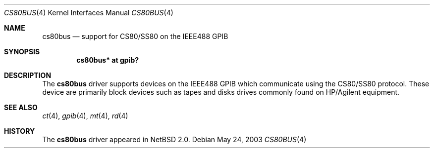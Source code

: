 .\"     $NetBSD: cs80bus.4,v 1.3 2003/07/04 08:34:25 wiz Exp $
.\"
.\" Copyright (c) 2003 The NetBSD Foundation, Inc.
.\" All rights reserved.
.\"
.\" This code is derived from software contributed to The NetBSD Foundation
.\" by Gregory McGarry.
.\"
.\" Redistribution and use in source and binary forms, with or without
.\" modification, are permitted provided that the following conditions
.\" are met:
.\" 1. Redistributions of source code must retain the above copyright
.\"    notice, this list of conditions and the following disclaimer.
.\" 2. Redistributions in binary form must reproduce the above copyright
.\"    notice, this list of conditions and the following disclaimer in the
.\"    documentation and/or other materials provided with the distribution.
.\"
.\" THIS SOFTWARE IS PROVIDED BY THE NETBSD FOUNDATION, INC. AND CONTRIBUTORS
.\" ``AS IS'' AND ANY EXPRESS OR IMPLIED WARRANTIES, INCLUDING, BUT NOT LIMITED
.\" TO, THE IMPLIED WARRANTIES OF MERCHANTABILITY AND FITNESS FOR A PARTICULAR
.\" PURPOSE ARE DISCLAIMED.  IN NO EVENT SHALL THE FOUNDATION OR CONTRIBUTORS
.\" BE LIABLE FOR ANY DIRECT, INDIRECT, INCIDENTAL, SPECIAL, EXEMPLARY, OR
.\" CONSEQUENTIAL DAMAGES (INCLUDING, BUT NOT LIMITED TO, PROCUREMENT OF
.\" SUBSTITUTE GOODS OR SERVICES; LOSS OF USE, DATA, OR PROFITS; OR BUSINESS
.\" INTERRUPTION) HOWEVER CAUSED AND ON ANY THEORY OF LIABILITY, WHETHER IN
.\" CONTRACT, STRICT LIABILITY, OR TORT (INCLUDING NEGLIGENCE OR OTHERWISE)
.\" ARISING IN ANY WAY OUT OF THE USE OF THIS SOFTWARE, EVEN IF ADVISED OF THE
.\" POSSIBILITY OF SUCH DAMAGE.
.\"
.Dd May 24, 2003
.Dt CS80BUS 4
.Os
.Sh NAME
.Nm cs80bus
.Nd support for CS80/SS80 on the IEEE488 GPIB
.Sh SYNOPSIS
.Cd "cs80bus* at gpib?"
.Sh DESCRIPTION
The
.Nm
driver supports devices on the IEEE488 GPIB which communicate
using the CS80/SS80 protocol.
These device are primarily block devices such as tapes
and disks drives commonly found on HP/Agilent equipment.
.Sh SEE ALSO
.Xr ct 4 ,
.Xr gpib 4 ,
.Xr mt 4 ,
.Xr rd 4
.Sh HISTORY
The
.Nm
driver appeared in
.Nx 2.0 .
